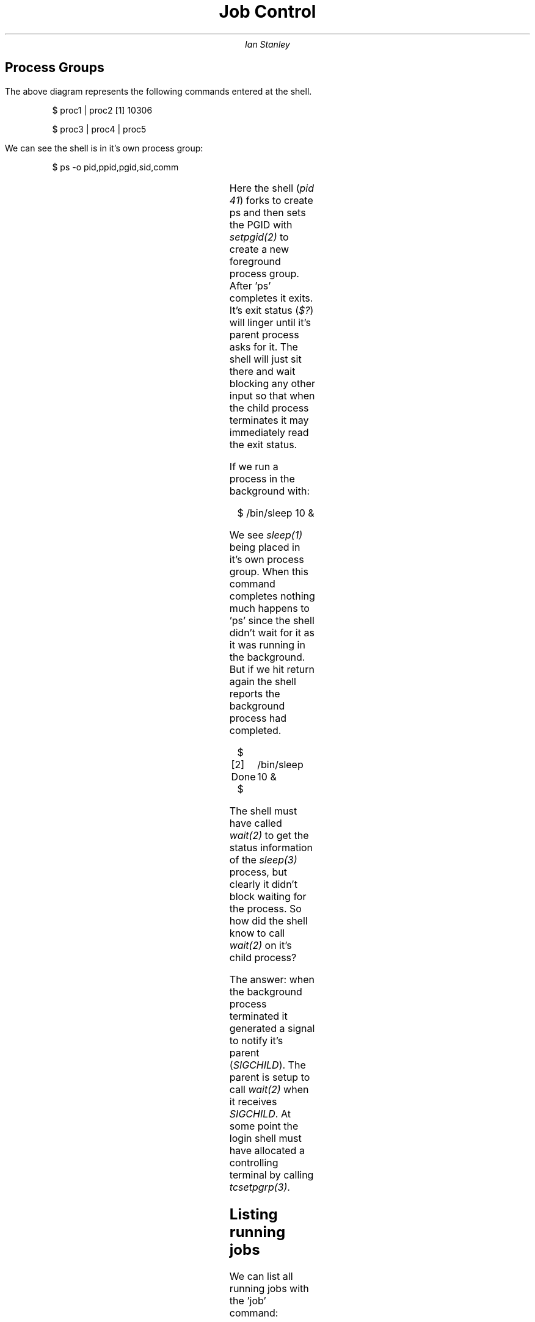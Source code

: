 .TL 
Job Control
.AU 
Ian Stanley
.SH 
Process Groups
.PP
.PS
Leftbox: box "" "" "" "" "" "" ""  ""  "\fIbackground" "process group\fR" dotted width 1.5 height 2;
box "login" "shell" at 1st box  +(0,0.5)
Centrebox: box "" "" "" "" "" "" "" "" "\fIbackground" "process group\fR" dotted width 2 height 2 at Leftbox +(2,0)
box "proc1" "shell" at Centrebox  +(-0.5,0.5)
box "proc2" "shell" at Centrebox +(0.5,0.5)
Rightbox: box "" "" "" "" "" "" "" ""  "\fIforeground" "process group\fR" dashed width 2 height 2 at Leftbox +(4.3,0)
box "proc3" at Rightbox  +(-0.4,0.5)
box "proc4" at Rightbox  +(0.4,0.5)
box "proc5" at Rightbox  +(0,-0.1)
Ellipse: ellipse "controlling" "terminal" width 1.5 height 1.2 at 1st box +(2,-2)
arrow "" "" "modem disconnect" below rjust "HUP signal" below rjust from Ellipse.left to Leftbox.bottom
arrow "" "" "terminal I/O" below ljust "& generated signals" below ljust from Ellipse.right to Rightbox.bottom
.PE
.LP
The above diagram represents the following commands entered at the shell.

.IP
$ proc1 | proc2
[1] 10306
.IP
$ proc3 | proc4 | proc5
.LP
We can see the shell is in it's own process group:
.IP 
$ ps -o pid,ppid,pgid,sid,comm
.TS
l l l l l.
PID	PPID	PGID	SID	COMMAND
41	711	41	41	-sh
753	41	753	41	ps
.TE
.LP
Here the shell (\fIpid 41\fR) forks to create ps and then sets the PGID
with \fIsetpgid(2)\fR to create a new foreground process group.  
After 'ps' completes it exits. It's exit status (\fI$?\fR) will linger until
it's parent process asks for it. The shell will just sit there and
wait blocking any other input so that when the child process terminates
it may immediately read the exit status.
.LP
If we run a process in the background with:
.IP
$ /bin/sleep 10 & 
.LP
We see \fIsleep(1)\fR being placed in it's own process group. When this
command completes nothing much happens to 'ps' since the shell
didn't wait for it as it was running in the background. But if we
hit return again the shell reports the background process had
completed.
.IP
$
.br
[2] Done	/bin/sleep 10 & 
.br
$
.LP 
The shell must have called \fIwait(2)\fR to get the status information
of the \fIsleep(3)\fR process, but clearly it didn't block waiting for
the process. So how did the shell know to call \fIwait(2)\fR on it's child
process? 
.LP
The answer: when the background process terminated it
generated a signal to notify it's parent (\fISIGCHILD\fR). The parent is
setup to call \fIwait(2)\fR when it receives \fISIGCHILD\fR. At some point the
login shell must have allocated a controlling terminal by calling
\fItcsetpgrp(3)\fR.
.SH 2
Listing running jobs
.LP
We can list all running jobs with the 'job' command:
.IP
$ job -l 
.SH 2
Restarting a stopped job
.LP
We can put a stopped job into a running state in the background with the '\fIbg\fR' command.
.IP
$ bg %2
.LP
Note:  %, %+ or %% refers to the current job; %- to the previous.
.SH 2
Bringing a job to the foreground:
.LP
We can also bring any background job to the foreground using the '\fIfg\fR' command.
.IP
$ fg %2
.SH 2
Suspending a process
.LP
We can suspend any process, including one running in the background by sending it the \fITSTOP\fR signal:
.IP
$ kill -TSTOP 2013
.SH 2
Conituing a process
.LP
We can continue a stopped job by sending a \fICONT\fR signal:
.IP
$ kill -CONT 2013
.SH 2
Killing a process
.LP
We can simply kill the job with:
.IP
$ kill 2013

